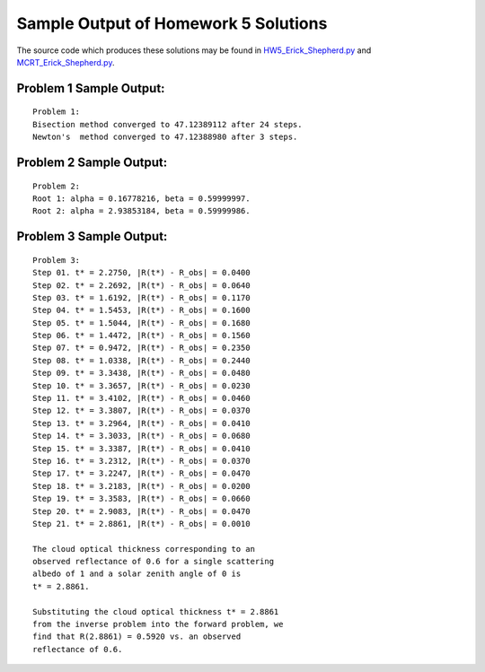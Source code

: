 =====================================
Sample Output of Homework 5 Solutions
=====================================

The source code which produces these solutions may be found in HW5_Erick_Shepherd.py_ and MCRT_Erick_Shepherd.py_.

    .. _HW5_Erick_Shepherd.py: HW5_Erick_Shepherd.py
    .. _MCRT_Erick_Shepherd.py: MCRT_Erick_Shepherd.py

Problem 1 Sample Output:
========================
::

    Problem 1:
    Bisection method converged to 47.12389112 after 24 steps.
    Newton's  method converged to 47.12388980 after 3 steps.

.. image:: Sample%20Output/Problem%201.png
   :width: 40pt

Problem 2 Sample Output:
========================
::

    Problem 2:
    Root 1: alpha = 0.16778216, beta = 0.59999997.
    Root 2: alpha = 2.93853184, beta = 0.59999986.

.. image:: Sample%20Output/Problem%202.png
   :width: 40pt
    
Problem 3 Sample Output:
========================
::

    Problem 3:
    Step 01. t* = 2.2750, |R(t*) - R_obs| = 0.0400
    Step 02. t* = 2.2692, |R(t*) - R_obs| = 0.0640
    Step 03. t* = 1.6192, |R(t*) - R_obs| = 0.1170
    Step 04. t* = 1.5453, |R(t*) - R_obs| = 0.1600
    Step 05. t* = 1.5044, |R(t*) - R_obs| = 0.1680
    Step 06. t* = 1.4472, |R(t*) - R_obs| = 0.1560
    Step 07. t* = 0.9472, |R(t*) - R_obs| = 0.2350
    Step 08. t* = 1.0338, |R(t*) - R_obs| = 0.2440
    Step 09. t* = 3.3438, |R(t*) - R_obs| = 0.0480
    Step 10. t* = 3.3657, |R(t*) - R_obs| = 0.0230
    Step 11. t* = 3.4102, |R(t*) - R_obs| = 0.0460
    Step 12. t* = 3.3807, |R(t*) - R_obs| = 0.0370
    Step 13. t* = 3.2964, |R(t*) - R_obs| = 0.0410
    Step 14. t* = 3.3033, |R(t*) - R_obs| = 0.0680
    Step 15. t* = 3.3387, |R(t*) - R_obs| = 0.0410
    Step 16. t* = 3.2312, |R(t*) - R_obs| = 0.0370
    Step 17. t* = 3.2247, |R(t*) - R_obs| = 0.0470
    Step 18. t* = 3.2183, |R(t*) - R_obs| = 0.0200
    Step 19. t* = 3.3583, |R(t*) - R_obs| = 0.0660
    Step 20. t* = 2.9083, |R(t*) - R_obs| = 0.0470
    Step 21. t* = 2.8861, |R(t*) - R_obs| = 0.0010

    The cloud optical thickness corresponding to an
    observed reflectance of 0.6 for a single scattering
    albedo of 1 and a solar zenith angle of 0 is
    t* = 2.8861.

    Substituting the cloud optical thickness t* = 2.8861
    from the inverse problem into the forward problem, we
    find that R(2.8861) = 0.5920 vs. an observed
    reflectance of 0.6.
